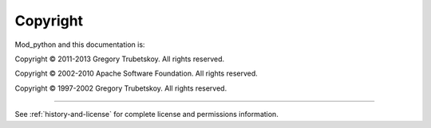 *********
Copyright
*********

Mod_python and this documentation is:

Copyright © 2011-2013 Gregory Trubetskoy. All rights reserved.

Copyright © 2002-2010 Apache Software Foundation. All rights reserved.

Copyright © 1997-2002 Gregory Trubetskoy. All rights reserved.

-------

See :ref:`history-and-license` for complete license and permissions information.

